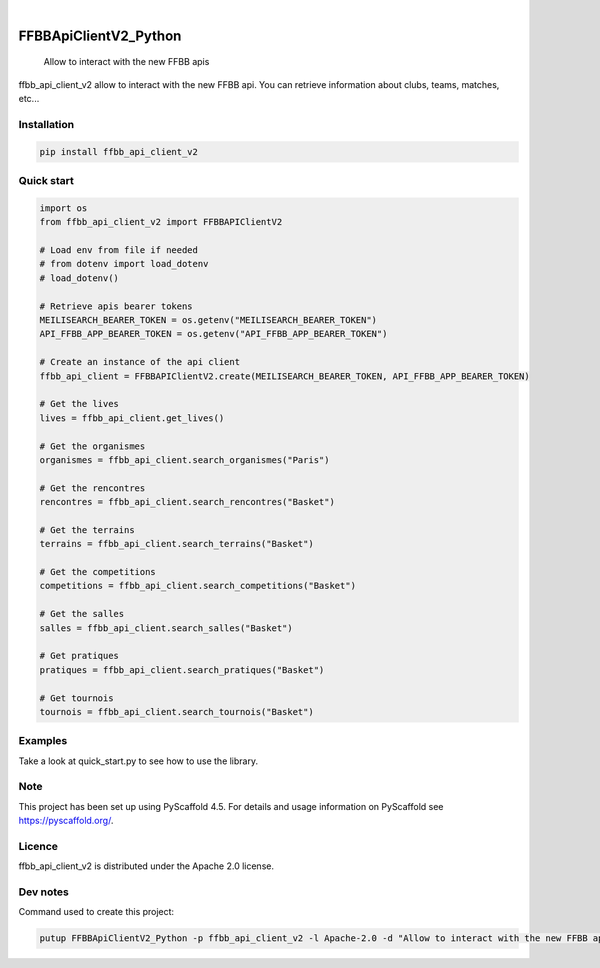 .. These are examples of badges you might want to add to your README:
   please update the URLs accordingly

    .. image:: https://api.cirrus-ci.com/github/<USER>/FFBBApiClientV2_Python.svg?branch=main
        :alt: Built Status
        :target: https://cirrus-ci.com/github/<USER>/FFBBApiClientV2_Python
    .. image:: https://readthedocs.org/projects/FFBBApiClientV2_Python/badge/?version=latest
        :alt: ReadTheDocs
        :target: https://FFBBApiClientV2_Python.readthedocs.io/en/stable/
    .. image:: https://img.shields.io/coveralls/github/<USER>/FFBBApiClientV2_Python/main.svg
        :alt: Coveralls
        :target: https://coveralls.io/r/<USER>/FFBBApiClientV2_Python
    .. image:: https://img.shields.io/pypi/v/FFBBApiClientV2_Python.svg
        :alt: PyPI-Server
        :target: https://pypi.org/project/FFBBApiClientV2_Python/
    .. image:: https://img.shields.io/conda/vn/conda-forge/FFBBApiClientV2_Python.svg
        :alt: Conda-Forge
        :target: https://anaconda.org/conda-forge/FFBBApiClientV2_Python
    .. image:: https://pepy.tech/badge/FFBBApiClientV2_Python/month
        :alt: Monthly Downloads
        :target: https://pepy.tech/project/FFBBApiClientV2_Python
    .. image:: https://img.shields.io/twitter/url/http/shields.io.svg?style=social&label=Twitter
        :alt: Twitter
        :target: https://twitter.com/FFBBApiClientV2_Python
.. image:: https://img.shields.io/pypi/v/ffbb_api_client_v2.svg
    :alt: PyPI-Server
    :target: https://pypi.org/project/ffbb_api_client_v2/

.. image:: https://img.shields.io/badge/-PyScaffold-005CA0?logo=pyscaffold
    :alt: Project generated with PyScaffold
    :target: https://pyscaffold.org/

|

======================
FFBBApiClientV2_Python
======================


    Allow to interact with the new FFBB apis


ffbb_api_client_v2 allow to interact with the new FFBB api.
You can retrieve information about clubs, teams, matches, etc...


Installation
============

.. code-block:: bash

    pip install ffbb_api_client_v2

Quick start
===========

.. code-block:: python

    import os
    from ffbb_api_client_v2 import FFBBAPIClientV2

    # Load env from file if needed
    # from dotenv import load_dotenv
    # load_dotenv()

    # Retrieve apis bearer tokens
    MEILISEARCH_BEARER_TOKEN = os.getenv("MEILISEARCH_BEARER_TOKEN")
    API_FFBB_APP_BEARER_TOKEN = os.getenv("API_FFBB_APP_BEARER_TOKEN")

    # Create an instance of the api client
    ffbb_api_client = FFBBAPIClientV2.create(MEILISEARCH_BEARER_TOKEN, API_FFBB_APP_BEARER_TOKEN)

    # Get the lives
    lives = ffbb_api_client.get_lives()

    # Get the organismes
    organismes = ffbb_api_client.search_organismes("Paris")

    # Get the rencontres
    rencontres = ffbb_api_client.search_rencontres("Basket")

    # Get the terrains
    terrains = ffbb_api_client.search_terrains("Basket")

    # Get the competitions
    competitions = ffbb_api_client.search_competitions("Basket")

    # Get the salles
    salles = ffbb_api_client.search_salles("Basket")

    # Get pratiques
    pratiques = ffbb_api_client.search_pratiques("Basket")

    # Get tournois
    tournois = ffbb_api_client.search_tournois("Basket")

Examples
========

Take a look at quick_start.py to see how to use the library.

Note
====

This project has been set up using PyScaffold 4.5. For details and usage
information on PyScaffold see https://pyscaffold.org/.

Licence
=======

ffbb_api_client_v2 is distributed under the Apache 2.0 license.

Dev notes
=========

Command used to create this project:

.. code-block:: bash

    putup FFBBApiClientV2_Python -p ffbb_api_client_v2 -l Apache-2.0 -d "Allow to interact with the new FFBB apis" -u "https://github.com/Rinzler78/FFBBApiClientV2_Python" -v --github-actions --venv .venv
